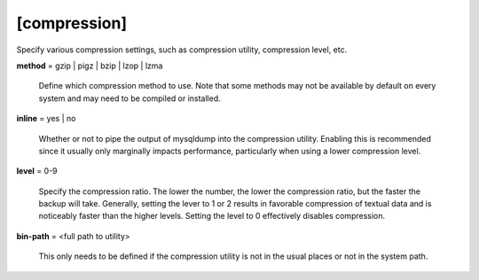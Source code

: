 [compression]
-------------

Specify various compression settings, such as compression utility,
compression level, etc.

**method** = gzip | pigz | bzip | lzop | lzma 

    Define which compression method to use. Note that some methods may 
    not be available by default on every system and may need to be compiled
    or installed.
    
**inline** = yes | no

    Whether or not to pipe the output of mysqldump into the compression
    utility. Enabling this is recommended since it usually only marginally
    impacts performance, particularly when using a lower compression
    level.
    
**level** = 0-9

    Specify the compression ratio. The lower the number, the lower the 
    compression ratio, but the faster the backup will take. Generally,
    setting the lever to 1 or 2 results in favorable compression of 
    textual data and is noticeably faster than the higher levels.
    Setting the level to 0 effectively disables compression.
    
**bin-path** = <full path to utility>

    This only needs to be defined if the compression utility is not in the
    usual places or not in the system path.
